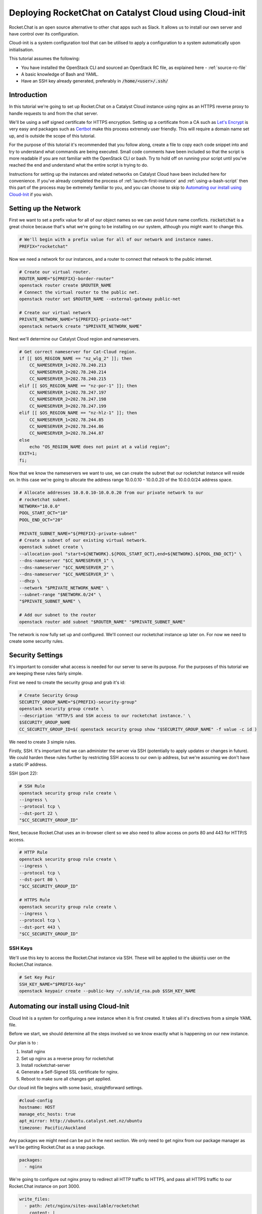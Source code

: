 #######################################################
Deploying RocketChat on Catalyst Cloud using Cloud-init
#######################################################

Rocket.Chat is an open source alternative to other chat apps such as Slack. It
allows us to install our own server and have control over its configuration.

Cloud-init is a system configuration tool that can be utilised to apply a 
configuration to a system automatically upon initialisation.

This tutorial assumes the following:

* You have installed the OpenStack CLI and sourced an OpenStack
  RC file, as explained here - :ref:`source-rc-file`
* A basic knowledge of Bash and YAML.
* Have an SSH key already generated, preferably in :code:`/home/<user>/.ssh/`

Introduction
============

In this tutorial we're going to set up Rocket.Chat on a Catalyst Cloud instance
using nginx as an HTTPS reverse proxy to handle requests to and from the chat
server.

We'll be using a self signed certificate for HTTPS encryption. 
Setting up a certificate from a CA such as `Let's Encrypt 
<https://letsencrypt.org/>`_ is very easy and packages such as `Certbot 
<http://certbot.eff.org>`_ make this process extremely user friendly. 
This will require a domain name set up, and is outside the scope of this
tutorial.

For the purpose of this tutorial it's recommended that you follow along, create 
a file to copy each code snippet into and try to understand what commands are 
being executed.  Small code comments have been included so that the script is 
more readable if you are not familiar with the OpenStack CLI or bash. Try to
hold off on running your script until you've reached the end and understand
what the entire script is trying to do.

Instructions for setting up the instances and related networks on Catalyst
Cloud have been included here for convenience. If you've already completed the 
process of :ref:`launch-first-instance` and :ref:`using-a-bash-script`
then this part of the process may be extremely familiar to you, and you can 
choose to skip to `Automating our install using Cloud-Init`_
if you wish.

Setting up the Network
======================

First we want to set a prefix value for all of our object names so we can avoid
future name conflicts. :code:`rocketchat` is a great choice because that's what 
we're going to be installing on our system, although you might want to change
this.

.. code-block:: bash

 # We'll begin with a prefix value for all of our network and instance names.
 PREFIX="rocketchat"

Now we need a network for our instances, and a router to connect that network
to the public internet.

.. code-block:: bash

 # Create our virtual router.
 ROUTER_NAME="${PREFIX}-border-router"
 openstack router create $ROUTER_NAME
 # Connect the virtual router to the public net.
 openstack router set $ROUTER_NAME --external-gateway public-net

 # Create our virtual network
 PRIVATE_NETWORK_NAME="${PREFIX}-private-net"
 openstack network create "$PRIVATE_NETWORK_NAME"

Next we'll determine our Catalyst Cloud region and nameservers.

.. code-block:: bash

 # Get correct nameserver for Cat-Cloud region.
 if [[ $OS_REGION_NAME == "nz_wlg_2" ]]; then
     CC_NAMESERVER_1=202.78.240.213
     CC_NAMESERVER_2=202.78.240.214
     CC_NAMESERVER_3=202.78.240.215
 elif [[ $OS_REGION_NAME == "nz-por-1" ]]; then
     CC_NAMESERVER_1=202.78.247.197
     CC_NAMESERVER_2=202.78.247.198
     CC_NAMESERVER_3=202.78.247.199
 elif [[ $OS_REGION_NAME == "nz-hlz-1" ]]; then
     CC_NAMESERVER_1=202.78.244.85
     CC_NAMESERVER_2=202.78.244.86
     CC_NAMESERVER_3=202.78.244.87
 else
     echo "OS_REGION_NAME does not point at a valid region";
 EXIT=1;
 fi;

Now that we know the nameservers we want to use, we can create the subnet 
that our rocketchat instance will reside on. In this case we're going to 
allocate the address range 10.0.0.10 - 10.0.0.20 of the 10.0.0.0/24 address 
space.

.. code-block:: bash

  # Allocate addresses 10.0.0.10-10.0.0.20 from our private network to our 
  # rocketchat subnet.
  NETWORK="10.0.0"
  POOL_START_OCT="10"
  POOL_END_OCT="20"

  PRIVATE_SUBNET_NAME="${PREFIX}-private-subnet"
  # Create a subnet of our existing virtual network.
  openstack subnet create \
  --allocation-pool "start=${NETWORK}.${POOL_START_OCT},end=${NETWORK}.${POOL_END_OCT}" \
  --dns-nameserver "$CC_NAMESERVER_1" \
  --dns-nameserver "$CC_NAMESERVER_2" \
  --dns-nameserver "$CC_NAMESERVER_3" \
  --dhcp \
  --network "$PRIVATE_NETWORK_NAME" \
  --subnet-range "$NETWORK.0/24" \
  "$PRIVATE_SUBNET_NAME" \

  # Add our subnet to the router
  openstack router add subnet "$ROUTER_NAME" "$PRIVATE_SUBNET_NAME"

The network is now fully set up and configured. We'll connect our rocketchat 
instance up later on. For now we need to create some security rules.

Security Settings
=================

It's important to consider what access is needed for our server to serve its
purpose. For the purposes of this tutorial we are keeping these rules fairly
simple.

First we need to create the security group and grab it's id:

.. code-block:: bash

  # Create Security Group
  SECURITY_GROUP_NAME="${PREFIX}-security-group"
  openstack security group create \
  --description 'HTTP/S and SSH access to our rocketchat instance.' \
  $SECURITY_GROUP_NAME
  CC_SECURITY_GROUP_ID=$( openstack security group show "$SECURITY_GROUP_NAME" -f value -c id )

We need to create 3 simple rules. 

Firstly, SSH. It's important that we can administer the server via 
SSH (potentially to apply updates or changes in future). We could harden these 
rules further by restricting SSH access to our own ip address, but we're 
assuming we don't have a static IP address.

SSH (port 22):

.. code-block:: bash

  # SSH Rule
  openstack security group rule create \
  --ingress \
  --protocol tcp \
  --dst-port 22 \
  "$CC_SECURITY_GROUP_ID"

Next, because Rocket.Chat uses an in-browser client so we also need to allow 
access on ports 80 and 443 for HTTP/S access.

.. code-block:: bash

  # HTTP Rule
  openstack security group rule create \
  --ingress \
  --protocol tcp \
  --dst-port 80 \
  "$CC_SECURITY_GROUP_ID"

  # HTTPS Rule
  openstack security group rule create \
  --ingress \
  --protocol tcp \
  --dst-port 443 \
  "$CC_SECURITY_GROUP_ID"

SSH Keys
--------

We'll use this key to access the Rocket.Chat instance via SSH. These will be 
applied to the :code:`ubuntu` user on the Rocket.Chat instance.

.. code-block:: bash

  # Set Key Pair
  SSH_KEY_NAME="$PREFIX-key"
  openstack keypair create --public-key ~/.ssh/id_rsa.pub $SSH_KEY_NAME

Automating our install using Cloud-Init
============================================

Cloud Init is a system for configuring a new instance when it is first 
created. It takes all it's directives from a simple YAML file.

Before we start, we should determine all the steps involved so we know exactly 
what is happening on our new instance.

Our plan is to :

1) Install nginx
2) Set up nginx as a reverse proxy for rocketchat
3) Install rocketchat-server
4) Generate a Self-Signed SSL certificate for nginx.
5) Reboot to make sure all changes get applied.

Our cloud init file begins with some basic, straightforward settings.

.. code-block:: yaml

  #cloud-config
  hostname: HOST
  manage_etc_hosts: true
  apt_mirror: http://ubuntu.catalyst.net.nz/ubuntu
  timezone: Pacific/Auckland

Any packages we might need can be put in the next section. We only need to 
get nginx from our package manager as we'll be getting Rocket.Chat as a snap
package.

.. code-block:: yaml

  packages:
    - nginx

We're going to configure out nginx proxy to redirect all HTTP traffic to HTTPS,
and pass all HTTPS traffic to our Rocket.Chat instance on port 3000.

.. code-block:: yaml

  write_files:
    - path: /etc/nginx/sites-available/rocketchat
      content: |
        server { 
          listen 80;
          listen [::]:80;
              
          server_name IP_ADDRESS;
          return 301 https://$server_name$request_uri;
        } 

        server {
          listen 443 ssl;
          listen [::]443 ssl; 

          server_name IP_ADDRESS;

          ssl_certificate /etc/ssl/certs/nginx-self-signed.crt;
          ssl_certificate_key /etc/ssl/private/nginx-self-signed.key;

          #SSL Settings for added security.
          ssl_protocols TLSv1 TLSv1.1 TLSv1.2;
          ssl_prefer_server_ciphers on;
          ssl_ciphers "EECDH+AESGCM:EDH+AESGCM:AES256+EECDH:AES256+EDH";
          ssl_ecdh_curve secp384r1;
          ssl_session_cache shared:SSL:10m;
          ssl_session_tickets off;
          ssl_stapling on;
          ssl_stapling_verify on;
          resolver 8.8.8.8 8.8.4.4 valid=300s;
          resolver_timeout 5s;
          add_header Strict-Transport-Security "max-age=63072000;";
          add_header X-Frame-Options DENY;
          add_header X-Content-Type-Options nosniff;

          ssl_dhparam /etc/ssl/certs/dhparam.pem;

          location / {
            proxy_pass http://127.0.0.1:3000/;
          }
        }

Finally, we need to install the Rocket.Chat server, enable our nginx config, 
and generate our SSL certificates. We'll finish with a reboot so that we can
restart everything. 

.. code-block:: yaml

  runcmd:
    - apt-get update
    - snap install rocketchat-server
    - touch /etc/nginx/sites-available/rocketchat
    - ln -s /etc/nginx/sites-available/rocketchat 
      /etc/nginx/sites-enabled/rocketchat
    - openssl req -x509 -nodes -days 365 -newkey rsa:2048 
      -keyout /etc/ssl/private/nginx-self-signed.key 
      -out /etc/ssl/certs/nginx-self-signed.crt 
      -subj "HTTPS_CERT_SETTINGS"
    - openssl dhparam -out /etc/ssl/certs/dhparam.pem 2048
    - reboot
  #

Save this file as :code:`rocketchat.xenial`. This naming convention means if
we wanted to install this on another version of Ubuntu, such as Bionic(18.04) 
or Trusty(14.04), then we can just make another cloud init file with that
distro as the file extension.

Creating the Rocket.Chat instance
=================================

When we create an instance we have to decide what specifications we want.
In this case we're going to install Ubuntu 16.04 (Xenial), with a 1vCPU and 
1GB RAM setup. This should be enough resources for a Rocket.Chat install.

We're also going to set the name of our instance, and get the id of our 
private network, so that we can generate an IP address for the instance.

.. code-block:: bash 

  # Parameters for instance
  INSTANCE_NAME="${PREFIX}-chat1"
  FLAVOR="c1.c1r1"
  IMAGE_NAME="ubuntu-16.04-x86_64"

  # Relevant ID values for instance parameters
  CC_FLAVOR_ID=$( openstack flavor show "$FLAVOR" -f value -c id )
  CC_IMAGE_ID=$( openstack image show "$IMAGE_NAME" -f value -c id )
  CC_PRIVATE_NETWORK_ID=$( openstack network show "$PRIVATE_NETWORK_NAME" -f value -c id )

We need an IP address so we're going to check if we have any free, or request
that one be allocated to us.

.. code-block:: bash

  # Get an IP address.
  CC_FLOATING_IP_ID=$( openstack floating ip list -f value -c ID --status 'DOWN' | head -n 1 )
  if [ -z "$CC_FLOATING_IP_ID" ]; then
      echo No floating ip found creating a floating ip:
      CC_PUBLIC_NETWORK_ID=$( openstack network show public-net -f value -c id )
      openstack floating ip create "$CC_PUBLIC_NETWORK_ID"
      echo Getting floating ip id:
      CC_FLOATING_IP_ID=$( openstack floating ip list -f value -c ID --status 'DOWN' | head -n 1 )
  fi

  CC_PUBLIC_IP=$( openstack floating ip show "$CC_FLOATING_IP_ID" -f value -c floating_ip_address )

We have all the necessary details to set up our SSL Certificate. 
You should modify these values to your own, bearing in mind that the 
:code:`COUNTRY` value will always be a 2 letter code.

.. code-block:: bash

  # OpenSSL settings so we can have a self signed certificate
  CN="NZ"                     #Country
  ST="My Province"            #State
  LC="My City"                #Locality
  ON="My Organisation"        #Organisation Name
  OD="My Organisations Dept"  #Organisation Dept

  CERT_SETTINGS="\/C=${CN}\/ST=${S}\/L=${LC}\/O=${ON}\/OU=${OD}\/CN=${CC_PUBLIC_IP}"

Now, we need to overwrite a few of the default settings we put in the 
cloud init file. These are related to our hostname, ip address and ssl cert 
details.

.. code-block:: bash

  sed -i "s/HOST/${INSTANCE_NAME}/" $CLOUD_INIT_FILE
  sed -i "s/IP_ADDRESS/${CC_PUBLIC_IP}/" $CLOUD_INIT_FILE
  sed -i "s/HTTPS_CERT_SETTINGS/${CERT_SETTINGS}/" $CLOUD_INIT_FILE

Now we can create our Rocket.Chat instance.

.. code-block:: bash

  openstack server create \
  --flavor "$CC_FLAVOR_ID" \
  --image "$CC_IMAGE_ID" \
  --key-name "$SSH_KEY_NAME" \
  --security-group default \
  --security-group "$SECURITY_GROUP_NAME" \
  --nic "net-id=$CC_PRIVATE_NETWORK_ID" \
  --user-data "`pwd`/rocketchat.xenial" \
  "$INSTANCE_NAME"
  
  until [ "$INSTANCE_STATUS" == 'ACTIVE' ]
  do
    INSTANCE_STATUS=$( openstack server show "$INSTANCE_NAME" -f value -c status )
    sleep 2;
  done

The last thing to do is apply our floating IP address to our server, so 
that we can SSH into it. 

.. code-block:: bash

  openstack server add floating ip "$INSTANCE_NAME" "$CC_PUBLIC_IP"
  echo "ssh ubuntu@${CC_PUBLIC_IP}"

Run from a shell using :code:`bash setup.sh`

The cloud-init script may take some time to run, so hold tight and wait for 
the server to complete its set up.

If the install has worked, you should be able to open your IP address in a 
browser and see an SSL certificate warning. You can add an exception as we know 
that we signed the certificate ourselves. After that you should see the setup
for your Rocket.Chat server.

If anything goes wrong, you should be able to find a log file under 
:code:`/var/log/cloud-init-output.log` which may help determine which 
command isn't running properly.